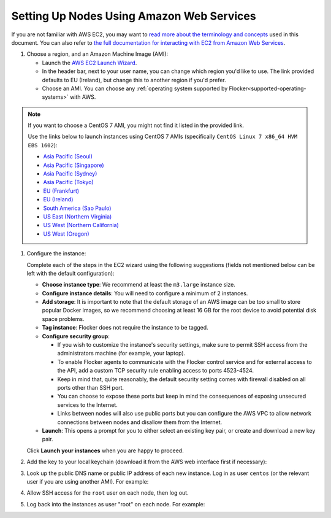 .. Single Source Instructions

==========================================
Setting Up Nodes Using Amazon Web Services
==========================================

.. begin-body

If you are not familiar with AWS EC2, you may want to `read more about the terminology and concepts <https://fedoraproject.org/wiki/User:Gholms/EC2_Primer>`_ used in this document.
You can also refer to `the full documentation for interacting with EC2 from Amazon Web Services <http://docs.aws.amazon.com/AWSEC2/latest/UserGuide/EC2_GetStarted.html>`_.

.. The AMI links were created using the ami_links tool in ClusterHQ's internal-tools repository.

#. Choose a region, and an Amazon Machine Image (AMI):

   * Launch the `AWS EC2 Launch Wizard <https://eu-west-1.console.aws.amazon.com/ec2/v2/home?region=eu-west-1#LaunchInstanceWizard:>`_.
   * In the header bar, next to your user name, you can change which region you'd like to use. 
     The link provided defaults to EU (Ireland), but change this to another region if you'd prefer.
   * Choose an AMI.
     You can choose any :ref:`operating system supported by Flocker<supported-operating-systems>` with AWS. 

.. note:: 
   If you want to choose a CentOS 7 AMI, you might not find it listed in the provided link. 
   
   Use the links below to launch instances using CentOS 7 AMIs (specifically ``CentOS Linux 7 x86_64 HVM EBS 1602``):

   * `Asia Pacific (Seoul)         <https://console.aws.amazon.com/ec2/v2/home?region=ap-northeast-2#LaunchInstanceWizard:ami=ami-c74789a9>`_
   * `Asia Pacific (Singapore)     <https://console.aws.amazon.com/ec2/v2/home?region=ap-southeast-1#LaunchInstanceWizard:ami=ami-f068a193>`_
   * `Asia Pacific (Sydney)        <https://console.aws.amazon.com/ec2/v2/home?region=ap-southeast-2#LaunchInstanceWizard:ami=ami-fedafc9d>`_
   * `Asia Pacific (Tokyo)         <https://console.aws.amazon.com/ec2/v2/home?region=ap-northeast-1#LaunchInstanceWizard:ami=ami-eec1c380>`_
   * `EU (Frankfurt)                 <https://console.aws.amazon.com/ec2/v2/home?region=eu-central-1#LaunchInstanceWizard:ami=ami-9bf712f4>`_
   * `EU (Ireland)                      <https://console.aws.amazon.com/ec2/v2/home?region=eu-west-1#LaunchInstanceWizard:ami=ami-7abd0209>`_
   * `South America (Sao Paulo)         <https://console.aws.amazon.com/ec2/v2/home?region=sa-east-1#LaunchInstanceWizard:ami=ami-26b93b4a>`_
   * `US East (Northern Virginia)       <https://console.aws.amazon.com/ec2/v2/home?region=us-east-1#LaunchInstanceWizard:ami=ami-6d1c2007>`_
   * `US West (Northern California)     <https://console.aws.amazon.com/ec2/v2/home?region=us-west-1#LaunchInstanceWizard:ami=ami-af4333cf>`_
   * `US West (Oregon)                  <https://console.aws.amazon.com/ec2/v2/home?region=us-west-2#LaunchInstanceWizard:ami=ami-d2c924b2>`_

#. Configure the instance:

   Complete each of the steps in the EC2 wizard using the following suggestions (fields not mentioned below can be left with the default configuration):

   * **Choose instance type**:
     We recommend at least the ``m3.large`` instance size.
   * **Configure instance details**:
     You will need to configure a minimum of 2 instances.
   * **Add storage**:
     It is important to note that the default storage of an AWS image can be too small to store popular Docker images, so we recommend choosing at least 16 GB for the root device to avoid potential disk space problems.
   * **Tag instance**:
     Flocker does not require the instance to be tagged.
   * **Configure security group**:
      
     * If you wish to customize the instance's security settings, make sure to permit SSH access from the administrators machine (for example, your laptop).
     * To enable Flocker agents to communicate with the Flocker control service and for external access to the API, add a custom TCP security rule enabling access to ports 4523-4524.
     * Keep in mind that, quite reasonably, the default security setting comes with firewall disabled on all ports other than SSH port.
     * You can choose to expose these ports but keep in mind the consequences of exposing unsecured services to the Internet.
     * Links between nodes will also use public ports but you can configure the AWS VPC to allow network connections between nodes and disallow them from the Internet.

   * **Launch**:
     This opens a prompt for you to either select an existing key pair, or create and download a new key pair.

   Click **Launch your instances** when you are happy to proceed.

#. Add the key to your local keychain (download it from the AWS web interface first if necessary):

   .. prompt:: bash alice@mercury:~$

      mv ~/Downloads/my-instance.pem ~/.ssh/
      chmod 600 ~/.ssh/my-instance.pem
      ssh-add ~/.ssh/my-instance.pem

#. Look up the public DNS name or public IP address of each new instance.
   Log in as user ``centos`` (or the relevant user if you are using another AMI).
   For example:

   .. prompt:: bash alice@mercury:~$

      ssh centos@ec2-AA-BB-CC-DD.eu-west-1.compute.amazonaws.com

#. Allow SSH access for the ``root`` user on each node, then log out.

   .. task:: install_ssh_key
      :prompt: [user@aws]$

#. Log back into the instances as user "root" on each node.
   For example:

   .. prompt:: bash alice@mercury:~$

      ssh root@ec2-AA-BB-CC-DD.eu-west-1.compute.amazonaws.com

.. end-body
